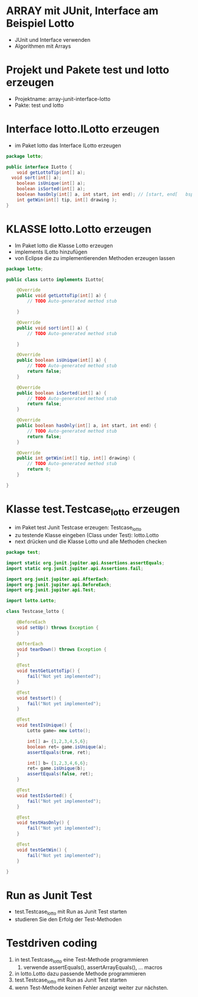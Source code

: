 * ARRAY mit JUnit, Interface am Beispiel Lotto 
- JUnit und Interface verwenden
- Algorithmen mit Arrays


* Projekt und Pakete test und lotto erzeugen 
- Projektname: array-junit-interface-lotto
- Pakte: test und lotto

* Interface lotto.ILotto erzeugen
- im Paket lotto das Interface ILotto erzeugen
#+begin_src java
package lotto;

public interface ILotto {
	void getLottoTip(int[] a);
  void sort(int[] a);
	boolean isUnique(int[] a);
	boolean isSorted(int[] a);
	boolean hasOnly(int[] a, int start, int end); // [start, end[   bsp: 1,46
	int getWin(int[] tip, int[] drawing );
}

#+end_src

* KLASSE lotto.Lotto erzeugen
- Im Paket lotto die Klasse Lotto erzeugen
- implements ILotto hinzufügen
- von Eclipse die zu implementierenden Methoden erzeugen lassen
#+begin_src java
package lotto;

public class Lotto implements ILotto{

	@Override
	public void getLottoTip(int[] a) {
		// TODO Auto-generated method stub
		
	}

	@Override
	public void sort(int[] a) {
		// TODO Auto-generated method stub
		
	}

	@Override
	public boolean isUnique(int[] a) {
		// TODO Auto-generated method stub
		return false;
	}

	@Override
	public boolean isSorted(int[] a) {
		// TODO Auto-generated method stub
		return false;
	}

	@Override
	public boolean hasOnly(int[] a, int start, int end) {
		// TODO Auto-generated method stub
		return false;
	}

	@Override
	public int getWin(int[] tip, int[] drawing) {
		// TODO Auto-generated method stub
		return 0;
	}
	
}

#+end_src

* Klasse test.Testcase_lotto erzeugen
- im Paket test Junit Testcase erzeugen: Testcase_lotto
- zu testende Klasse eingeben (Class under Test): lotto.Lotto
- next drücken und die Klasse Lotto und alle Methoden checken

#+begin_src java
package test;

import static org.junit.jupiter.api.Assertions.assertEquals;
import static org.junit.jupiter.api.Assertions.fail;

import org.junit.jupiter.api.AfterEach;
import org.junit.jupiter.api.BeforeEach;
import org.junit.jupiter.api.Test;

import lotto.Lotto;

class Testcase_lotto {

	@BeforeEach
	void setUp() throws Exception {
	}

	@AfterEach
	void tearDown() throws Exception {
	}

	@Test
	void testGetLottoTip() {
		fail("Not yet implemented");
	}

	@Test
	void testsort() {
		fail("Not yet implemented");
	}
	
	@Test
	void testIsUnique() {
		Lotto game= new Lotto();
		
		int[] a= {1,2,3,4,5,6};
		boolean ret= game.isUnique(a);
		assertEquals(true, ret);
		
		int[] b= {1,2,3,4,6,6};
		ret= game.isUnique(b);
		assertEquals(false, ret);		
	}

	@Test
	void testIsSorted() {
		fail("Not yet implemented");
	}

	@Test
	void testHasOnly() {
		fail("Not yet implemented");
	}

	@Test
	void testGetWin() {
		fail("Not yet implemented");
	}

}
#+end_src

* Run as Junit Test
- test.Testcase_lotto mit Run as Junit Test starten
- studieren Sie den Erfolg der Test-Methoden 

* Testdriven coding
1. in test.Testcase_lotto eine Test-Methode programmieren
   1. verwende assertEquals(), assertArrayEquals(), ... macros
2. in lotto.Lotto dazu passende Methode programmieren
3. test.Testcase_lotto mit Run as Junit Test starten
4. wenn Test-Methode keinen Fehler anzeigt weiter zur nächsten.

